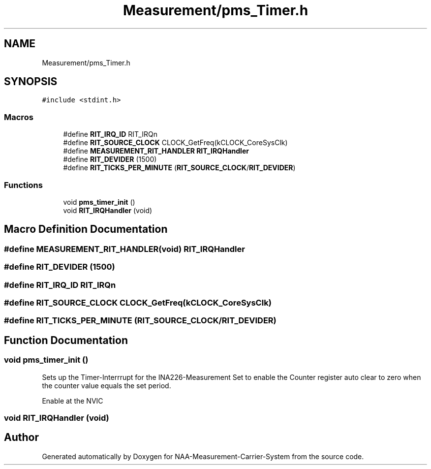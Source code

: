 .TH "Measurement/pms_Timer.h" 3 "Wed Apr 3 2024" "NAA-Measurement-Carrier-System" \" -*- nroff -*-
.ad l
.nh
.SH NAME
Measurement/pms_Timer.h
.SH SYNOPSIS
.br
.PP
\fC#include <stdint\&.h>\fP
.br

.SS "Macros"

.in +1c
.ti -1c
.RI "#define \fBRIT_IRQ_ID\fP   RIT_IRQn"
.br
.ti -1c
.RI "#define \fBRIT_SOURCE_CLOCK\fP   CLOCK_GetFreq(kCLOCK_CoreSysClk)"
.br
.ti -1c
.RI "#define \fBMEASUREMENT_RIT_HANDLER\fP   \fBRIT_IRQHandler\fP"
.br
.ti -1c
.RI "#define \fBRIT_DEVIDER\fP   (1500)"
.br
.ti -1c
.RI "#define \fBRIT_TICKS_PER_MINUTE\fP   (\fBRIT_SOURCE_CLOCK\fP/\fBRIT_DEVIDER\fP)"
.br
.in -1c
.SS "Functions"

.in +1c
.ti -1c
.RI "void \fBpms_timer_init\fP ()"
.br
.ti -1c
.RI "void \fBRIT_IRQHandler\fP (void)"
.br
.in -1c
.SH "Macro Definition Documentation"
.PP 
.SS "#define MEASUREMENT_RIT_HANDLER(void)   \fBRIT_IRQHandler\fP"

.SS "#define RIT_DEVIDER   (1500)"

.SS "#define RIT_IRQ_ID   RIT_IRQn"

.SS "#define RIT_SOURCE_CLOCK   CLOCK_GetFreq(kCLOCK_CoreSysClk)"

.SS "#define RIT_TICKS_PER_MINUTE   (\fBRIT_SOURCE_CLOCK\fP/\fBRIT_DEVIDER\fP)"

.SH "Function Documentation"
.PP 
.SS "void pms_timer_init ()"
Sets up the Timer-Interrrupt for the INA226-Measurement Set to enable the Counter register auto clear to zero when the counter value equals the set period\&.
.PP
Enable at the NVIC
.SS "void RIT_IRQHandler (void)"

.SH "Author"
.PP 
Generated automatically by Doxygen for NAA-Measurement-Carrier-System from the source code\&.
